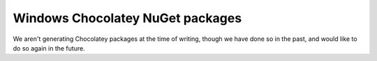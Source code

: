 
Windows Chocolatey NuGet packages
--------------------------------------------------------------------------------

We aren't generating Chocolatey packages at the time of writing, though we have
done so in the past, and would like to do so again in the future.
